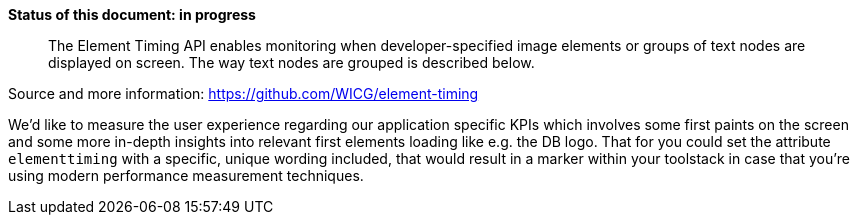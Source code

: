 *Status of this document: in progress*

> The Element Timing API enables monitoring when developer-specified image elements or groups of text nodes are displayed on screen. The way text nodes are grouped is described below.

Source and more information: https://github.com/WICG/element-timing

We'd like to measure the user experience regarding our application specific KPIs which involves some first paints on the screen and some more in-depth insights into relevant first elements loading like e.g. the DB logo.
That for you could set the attribute `elementtiming` with a specific, unique wording included, that would result in a marker within your toolstack in case that you're using modern performance measurement techniques.
